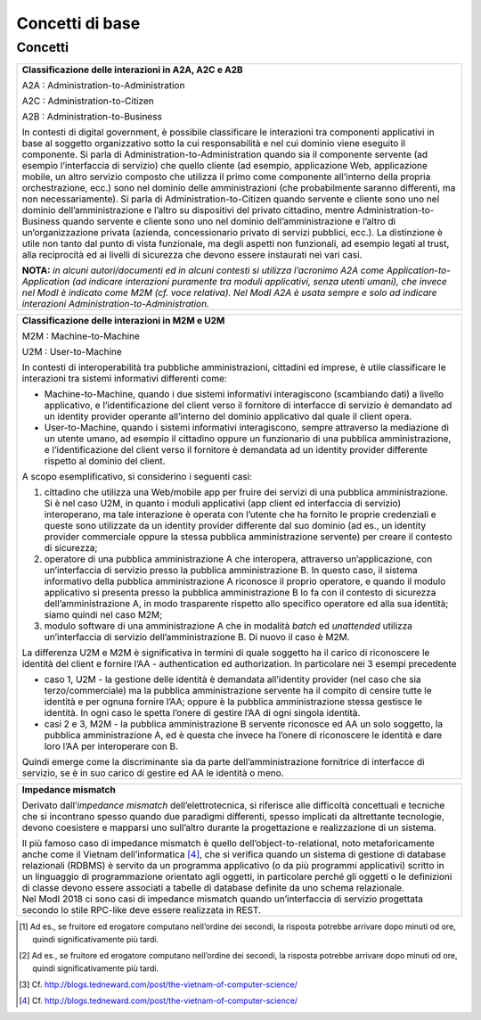Concetti di base
================

Concetti
--------

.. glossary::

   Interazione bloccante vs non bloccante
      
      Nell’interazione bloccante un fruitore effettua una chiamata al servente ed attende una risposta prima di continuare l’esecuzione. La chiamata codifica in modo opportuno la richiesta di servizio, anche attraverso il passaggio di dati (sia in input alla chiamata che in output nella risposta).
     
     Nell’interazione non bloccante, invece, il fruitore invia un messaggio ma non si blocca in attesa di alcuna risposta (se non una notifica di presa in carico). Il messaggio contiene in modo opportuno la richiesta ed eventuali dati di input. Talvolta il messaggio, proprio ad indicare il fatto che codifica la richiesta e le informazioni necessarie a soddisfarla, viene indicato come documento. La risposta da parte del servente, nei casi in cui ci sia, può apparire significativamente più tardi, ove significativamente va interpretato rispetto al tempo di computazione proprio dell’interazione [2]. Anche la risposta del servente viene inviata tramite un messaggio.
      
      Con abuso di nomenclatura, la comunicazione bloccante talvolta viene detta sincrona, ad indicare che client e servente si sono sincronizzati (attesa di uno da parte dell’altro); quella non bloccante viene detta asincrona, proprio a significare l'asincronicità che vi è tra l'invio di un messaggio e la risposta al messaggio stesso.
      
      *Alonso, G., Casati, F., Kuno, H., Machiraju, V. (2004). Web Services. Concepts, Architectures and Applications. Springer*

   Remote Procedure Call
      Una Remote Procedure Call (chiamata a procedura remota, RPC) consiste nell'attivazione, da parte di un programma, di una procedura o subroutine attivata su un elaboratore diverso da quello sul quale il programma viene eseguito. Quindi l'RPC consente a un programma di eseguire subroutine “a distanza” su elaboratori remoti, accessibili attraverso una rete. Essenziale al concetto di RPC è l'idea di trasparenza: la chiamata di procedura remota deve essere infatti eseguita in modo il più possibile analogo a quello della chiamata di procedura locale; i dettagli della comunicazione su rete devono essere “nascosti” (resi trasparenti) all'utilizzatore del meccanismo. Se il linguaggio è orientato agli oggetti, l’invocazione della procedura remote è in realtà l’invocazione di un metodo su un oggetto remoto, e si parla di Remote Method Invocation - RMI.

      RPC/RMI è il meccanismo base con cui realizzare una interazione bloccante.

.. glossary::
   
   Observer/observable, interfaccia listener e notifica tramite Callback

      In un framework di programmazione, observer/observable è uno schema di organizzazione dei moduli in cui un modulo (l’observable) offre delle funzioni per permettere agli altri (gli observer) di registrarsi. Gli observer devono offrire un’interfaccia di callback (anche detta di listener) attraverso cui l’observable, quando vuole notificare qualcosa, invoca un’opportuna funzione di notifica. In tal modo, gli observer hanno dichiarato in fase di registrazione come essere “chiamati indietro” (appunto callback) quando succede qualcosa, e l’observable può gestire tutti gli observer registrati in modo trasparente, senza conoscere i dettagli realizzativi di ogni singola callback, in quanto tutti realizzano la stessa interfaccia, differenziandosi eventualmente nell’implementazione.

      In ambito distribuito, il riferimento passato dagli observer in fase di registrazione è rappresentato da un endpoint di rete con tutte le informazioni necessarie ad invocare su di esso l’interfaccia listener/procedure di callback.

      Questo meccanismo permette di realizzare interazioni non bloccanti.

      *D'Souza, D. F., Cameron Wills, A. (1999). Objects, components, and frameworks with UML: the Catalysis approach. Addison-Wesley Longman Publishing Co.*
   
   Façade

      È uno schema di organizzazione dei moduli in cui uno, detto appunto façade, maschera l’accesso ad un insieme di moduli sottostanti, ad esempio limitando l’accesso a determinate funzionalità tramite un meccanismo di gestione degli accessi, oppure nascondendo le complessità nell’organizzazione e gestione dei moduli sottostanti.
      
   Itempotenza

      Il concetto di idempotenza in matematica è una proprietà delle funzioni per la quale applicando molteplici volte una funzione data, il risultato ottenuto è uguale a quello derivante dall'applicazione della funzione un'unica volta (es. gli operatori di intersezione o unione). Applicato alle interfacce di servizio, questo concetto indica il fatto che una operazione, se eseguita più volte non comporta un risultato diverso sul sistema erogatore. Il caso classico è quello in cui si ha una operazione di creazione. Nel caso di errore di rete, l’operazione potrebbe essere eseguita senza che il fruitore riceva un messaggio di risposta. In questo caso il fruitore può ritentare la stessa operazione, ma il risultato in questo caso non deve essere la creazione di una seconda risorsa. L’erogatore dell’interfaccia di servizio deve invece riconoscere la duplicazione della richiesta ed evitare comportamenti indesiderati. Questo comportamento è solitamente ottenuto tramite l’utilizzo di correlation ID oppure tramite il confronto dati basato su dati che fungono da chiave.                                                    

   Orchestrazione e coreografia

      Per orchestrazione si intende un flusso di esecuzione che coinvolge diverse chiamate a servizi secondo regole prestabilite (ad es., un workflow) al fine di ottenere un servizio composto.

      La coreografia dei servizi è una forma di specifica della composizione dei servizi in cui il protocollo di interazione tra i diversi servizi componenti è definito da una prospettiva globale. Cioè, in fase di esecuzione della coreografia, ogni partecipante esegue la sua parte (cioè il suo ruolo) in base al comportamento degli altri partecipanti. Il ruolo specifica il comportamento, in termini di scambi di messaggi attesi dai partecipanti, che riproducono il ruolo appunto in termini di sequenziamento e tempistica dei messaggi che possono consumare e produrre. La specifica dei messaggi implica anche la descrizione dei dati scambiati tra due o più partecipanti.

      | La differenza tra i due approcci è meglio compresa attraverso il loro confronto. Da una parte, nelle coreografie, la logica delle interazioni basate sui messaggi tra i partecipanti è specificata da una prospettiva globale. Nell’orchestrazione dei servizi, d’altra parte, la logica viene specificata dal punto di vista locale di un singolo partecipante, chiamato l’orchestratore. Nel linguaggio di orchestrazione BPEL, ad esempio, la specifica dell’orchestrazione del servizio (ad esempio il file del processo BPEL) può essere distribuita sull’infrastruttura (ad esempio un motore di esecuzione BPEL come Apache ODE), e questo costituisce l’implementazione del servizio composto.
      | In un certo senso, le coreografie e le orchestrazioni sono due facce della stessa medaglia. Da un lato, i ruoli di una coreografia possono essere estratti come orchestrazioni attraverso un processo chiamato proiezione; attraverso la proiezione, è possibile realizzare scheletri, ovvero orchestrazioni di servizi incomplete che possono essere utilizzate come linee di base per realizzare i servizi web che partecipano alla coreografia di servizio. D’altra parte, le orchestrazioni già esistenti possono essere composte in coreografie.

      *Chris Peltz (2003): Web Services Orchestration and Choreography. IEEE Computer 36(10):46-52*

+-----------------------------------------------------------------------+
| **Classificazione delle interazioni in A2A, A2C e A2B**               |
|                                                                       |
| A2A : Administration-to-Administration                                |
|                                                                       |
| A2C : Administration-to-Citizen                                       |
|                                                                       |
| A2B : Administration-to-Business                                      |
|                                                                       |
| In contesti di digital government, è possibile classificare le        |
| interazioni tra componenti applicativi in base al soggetto            |
| organizzativo sotto la cui responsabilità e nel cui dominio viene     |
| eseguito il componente. Si parla di Administration-to-Administration  |
| quando sia il componente servente (ad esempio l’interfaccia di        |
| servizio) che quello cliente (ad esempio, applicazione Web,           |
| applicazione mobile, un altro servizio composto che utilizza il primo |
| come componente all’interno della propria orchestrazione, ecc.) sono  |
| nel dominio delle amministrazioni (che probabilmente saranno          |
| differenti, ma non necessariamente). Si parla di                      |
| Administration-to-Citizen quando servente e cliente sono uno nel      |
| dominio dell’amministrazione e l’altro su dispositivi del privato     |
| cittadino, mentre Administration-to-Business quando servente e        |
| cliente sono uno nel dominio dell’amministrazione e l’altro di        |
| un’organizzazione privata (azienda, concessionario privato di servizi |
| pubblici, ecc.). La distinzione è utile non tanto dal punto di vista  |
| funzionale, ma degli aspetti non funzionali, ad esempio legati al     |
| trust, alla reciprocità ed ai livelli di sicurezza che devono essere  |
| instaurati nei vari casi.                                             |
|                                                                       |
| **NOTA:** *in alcuni autori/documenti ed in alcuni contesti si        |
| utilizza l’acronimo A2A come Application-to-Application (ad indicare  |
| interazioni puramente tra moduli applicativi, senza utenti umani),    |
| che invece nel ModI è indicato come M2M (cf. voce relativa). Nel ModI |
| A2A è usata sempre e solo ad indicare interazioni                     |
| Administration-to-Administration.*                                    |
+-----------------------------------------------------------------------+

+-----------------------------------------------------------------------+
| **Classificazione delle interazioni in M2M e U2M**                    |
|                                                                       |
| M2M : Machine-to-Machine                                              |
|                                                                       |
| U2M : User-to-Machine                                                 |
|                                                                       |
| In contesti di interoperabilità tra pubbliche amministrazioni,        |
| cittadini ed imprese, è utile classificare le interazioni tra sistemi |
| informativi differenti come:                                          |
|                                                                       |
| -  Machine-to-Machine, quando i due sistemi informativi interagiscono |
|    (scambiando dati) a livello applicativo, e l’identificazione del   |
|    client verso il fornitore di interfacce di servizio è demandato ad |
|    un identity provider operante all’interno del dominio applicativo  |
|    dal quale il client opera.                                         |
|                                                                       |
| -  User-to-Machine, quando i sistemi informativi interagiscono,       |
|    sempre attraverso la mediazione di un utente umano, ad esempio il  |
|    cittadino oppure un funzionario di una pubblica amministrazione, e |
|    l’identificazione del client verso il fornitore è demandata ad un  |
|    identity provider differente rispetto al dominio del client.       |
|                                                                       |
| A scopo esemplificativo, si considerino i seguenti casi:              |
|                                                                       |
| 1. cittadino che utilizza una Web/mobile app per fruire dei servizi   |
|    di una pubblica amministrazione. Si è nel caso U2M, in quanto i    |
|    moduli applicativi (app client ed interfaccia di servizio)         |
|    interoperano, ma tale interazione è operata con l’utente che ha    |
|    fornito le proprie credenziali e queste sono utilizzate da un      |
|    identity provider differente dal suo dominio (ad es., un identity  |
|    provider commerciale oppure la stessa pubblica amministrazione     |
|    servente) per creare il contesto di sicurezza;                     |
|                                                                       |
| 2. operatore di una pubblica amministrazione A che interopera,        |
|    attraverso un’applicazione, con un’interfaccia di servizio presso  |
|    la pubblica amministrazione B. In questo caso, il sistema          |
|    informativo della pubblica amministrazione A riconosce il proprio  |
|    operatore, e quando il modulo applicativo si presenta presso la    |
|    pubblica amministrazione B lo fa con il contesto di sicurezza      |
|    dell’amministrazione A, in modo trasparente rispetto allo          |
|    specifico operatore ed alla sua identità; siamo quindi nel caso    |
|    M2M;                                                               |
|                                                                       |
| 3. modulo software di una amministrazione A che in modalità *batch*   |
|    ed *unattended* utilizza un’interfaccia di servizio                |
|    dell’amministrazione B. Di nuovo il caso è M2M.                    |
|                                                                       |
| La differenza U2M e M2M è significativa in termini di quale soggetto  |
| ha il carico di riconoscere le identità del client e fornire l’AA -   |
| authentication ed authorization. In particolare nei 3 esempi          |
| precedente                                                            |
|                                                                       |
| -  caso 1, U2M - la gestione delle identità è demandata all’identity  |
|    provider (nel caso che sia terzo/commerciale) ma la pubblica       |
|    amministrazione servente ha il compito di censire tutte le         |
|    identità e per ognuna fornire l’AA; oppure è la pubblica           |
|    amministrazione stessa gestisce le identità. In ogni caso le       |
|    spetta l’onere di gestire l’AA di ogni singola identità.           |
|                                                                       |
| -  casi 2 e 3, M2M - la pubblica amministrazione B servente riconosce |
|    ed AA un solo soggetto, la pubblica amministrazione A, ed è questa |
|    che invece ha l’onere di riconoscere le identità e dare loro l’AA  |
|    per interoperare con B.                                            |
|                                                                       |
| Quindi emerge come la discriminante sia da parte dell’amministrazione |
| fornitrice di interfacce di servizio, se è in suo carico di gestire   |
| ed AA le identità o meno.                                             |
+-----------------------------------------------------------------------+

+-----------------------------------------------------------------------+
| **Impedance mismatch**                                                |
|                                                                       |
| Derivato dall’\ *impedance mismatch* dell’elettrotecnica, si          |
| riferisce alle difficoltà concettuali e tecniche che si incontrano    |
| spesso quando due paradigmi differenti, spesso implicati da           |
| altrettante tecnologie, devono coesistere e mapparsi uno sull’altro   |
| durante la progettazione e realizzazione di un sistema.               |
|                                                                       |
| | Il più famoso caso di impedance mismatch è quello                   |
|   dell’object-to-relational, noto metaforicamente anche come il       |
|   Vietnam dell’informatica [4]_, che si verifica quando un sistema di |
|   gestione di database relazionali (RDBMS) è servito da un programma  |
|   applicativo (o da più programmi applicativi) scritto in un          |
|   linguaggio di programmazione orientato agli oggetti, in particolare |
|   perché gli oggetti o le definizioni di classe devono essere         |
|   associati a tabelle di database definite da uno schema relazionale. |
| | Nel ModI 2018 ci sono casi di impedance mismatch quando             |
|   un’interfaccia di servizio progettata secondo lo stile RPC-like     |
|   deve essere realizzata in REST.                                     |
+-----------------------------------------------------------------------+

.. [1]
   Ad es., se fruitore ed erogatore computano nell’ordine dei secondi,
   la risposta potrebbe arrivare dopo minuti od ore, quindi
   significativamente più tardi.

.. [2]
   Ad es., se fruitore ed erogatore computano nell’ordine dei secondi,
   la risposta potrebbe arrivare dopo minuti od ore, quindi
   significativamente più tardi.

.. [3]
   Cf. http://blogs.tedneward.com/post/the-vietnam-of-computer-science/

.. [4]
   Cf. http://blogs.tedneward.com/post/the-vietnam-of-computer-science/
